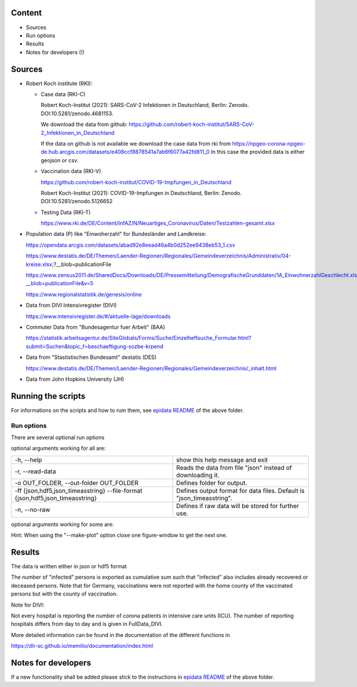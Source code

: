 .. _epidata_readme:

Content
-------

- Sources
- Run options
- Results
- Notes for developers (!)

Sources
-------

- Robert Koch institute (RKI):

  - Case data (RKI-C)

    Robert Koch-Institut (2021): SARS-CoV-2 Infektionen in Deutschland, Berlin: Zenodo. DOI:10.5281/zenodo.4681153.

    We download the data from github: https://github.com/robert-koch-institut/SARS-CoV-2_Infektionen_in_Deutschland

    If the data on github is not available we download the case data from rki from
    https://npgeo-corona-npgeo-de.hub.arcgis.com/datasets/e408ccf8878541a7ab6f6077a42fd811_0
    In this case the provided data is either geojson or csv.


  - Vaccination data (RKI-V)

    https://github.com/robert-koch-institut/COVID-19-Impfungen_in_Deutschland

    Robert Koch-Institut (2021): COVID-19-Impfungen in Deutschland, Berlin: Zenodo. DOI:10.5281/zenodo.5126652

  - Testing Data (RKI-T)

    https://www.rki.de/DE/Content/InfAZ/N/Neuartiges_Coronavirus/Daten/Testzahlen-gesamt.xlsx

- Population data (P) like "Einwoherzahl" for Bundesländer and Landkreise:

  https://opendata.arcgis.com/datasets/abad92e8eead46a4b0d252ee9438eb53_1.csv

  https://www.destatis.de/DE/Themen/Laender-Regionen/Regionales/Gemeindeverzeichnis/Administrativ/04-kreise.xlsx;?__blob=publicationFile

  https://www.zensus2011.de/SharedDocs/Downloads/DE/Pressemitteilung/DemografischeGrunddaten/1A_EinwohnerzahlGeschlecht.xls?__blob=publicationFile&v=5

  https://www.regionalstatistik.de/genesis/online

- Data from DIVI Intensivregister (DIVI)

  https://www.intensivregister.de/#/aktuelle-lage/downloads

- Commuter Data from "Bundesagentur fuer Arbeit" (BAA)

  https://statistik.arbeitsagentur.de/SiteGlobals/Forms/Suche/Einzelheftsuche_Formular.html?submit=Suchen&topic_f=beschaeftigung-sozbe-krpend

- Data from "Stastistischen Bundesamt" destatis (DES)

  https://www.destatis.de/DE/Themen/Laender-Regionen/Regionales/Gemeindeverzeichnis/_inhalt.html

- Data from John Hopkins University (JH)

Running the scripts
-------------------

For informations on the scripts and how to rum them, see `epidata README <../../README.rst>`_ of the above folder.

Run options
~~~~~~~~~~~

There are several optional run options

optional arguments working for all are:

+---------------------------------------------+-----------------------------------------------------------+
| -h, --help                                  | show this help message and exit                           |
+---------------------------------------------+-----------------------------------------------------------+
| -r, --read-data                             | Reads the data from file "json" instead of downloading it.|
+---------------------------------------------+-----------------------------------------------------------+
| -o OUT_FOLDER,                              | Defines folder for output.                                |
| --out-folder OUT_FOLDER                     |                                                           |
+---------------------------------------------+-----------------------------------------------------------+
| -ff {json,hdf5,json_timeasstring}           | Defines output format for data files.                     |
| --file-format {json,hdf5,json_timeasstring} | Default is "json_timeasstring".                           |
+---------------------------------------------+-----------------------------------------------------------+
| -n, --no-raw                                | Defines if raw data will be stored for further use.       |
+---------------------------------------------+-----------------------------------------------------------+

optional arguments working for some are:

+---------------------------------------------+-----------------------------------------------------------+
| -p, --make-plot                             | Plots the data.                                           |
+---------------------------------------------+-----------------------------------------------------------+
| -ed, --end-date                             | Changes date for which data collection is stopped [divi]  |
+---------------------------------------------+-----------------------------------------------------------+
| -sd, --start-date                           | Changes date for which data collection is started [divi]  |
+---------------------------------------------+-----------------------------------------------------------+
| -i, --impute-dates                          | Returns dataframes with all dates instead of only dates   |
|                                             | where new cases have been reported.                       |
|                                             |  Note that this option will have a negative impact        |
|                                             |  on performance as well as on the storage space needed.   |
|                                             |  [cases]                                                  |
+---------------------------------------------+-----------------------------------------------------------+
| -m N, --moving-average N                    | The central N days moving average is computed for the data.|
|                                             |  Note that the --impute_dates option will be implicitly   |
|                                             |  turned on, as computing the moving average requires all  |
|                                             |  dates to be available. [cases]                           |
+---------------------------------------------+-----------------------------------------------------------+
| -sb, --split-berlin                         | Berlin data is split into different counties              |
|                                             |  , instead of having only one county for Berlin. [cases]  |
+---------------------------------------------+-----------------------------------------------------------+
| -- rep-date                                 | The reporting date will be prefered over possibly given   |
|                                             |  dates of disease onset. [cases]                          |
+---------------------------------------------+-----------------------------------------------------------+

Hint:
When using the "--make-plot" option close one figure-window to get the next one.

Results
-------

The data is written either in json or hdf5 format

The number of "infected" persons is exported as cumulative sum such that "infected" also includes already recovered or deceased persons.
Note that for Germany, vaccinations were not reported with the home county of the vaccinated persons but with the county of vaccination.

Note for DIVI:

Not every hospital is reporting the number of corona patients in intensive care units (ICU). The number of
reporting hospitals differs from day to day and is given in FullData_DIVI.

============== ==========  ================================== =================
Source         Folder      Files                              Data description
============== ==========  ================================== =================
RKI-C          Germany     cases_infected                     Numbers of infected over time for whole Germany
RKI-C          Germany     cases_deaths                       Numbers of deaths over time for whole Germany
RKI-C          Germany     cases_all_germany                  infected, deaths, recovered over time for whole Germany
RKI-C          Germany     cases_infected_state               infected over time for different states (Bundesländer)
RKI-C          Germany     cases_all_state                    infected, deaths, recovered over time for different states (Bundesländer)
RKI-C          Germany     cases_infected_county              infected over time for different counties (Landkreise)
RKI-C          Germany     cases_all_county                   infected, deaths, recovered over time for different counties (Landkreise)
RKI-C          Germany     cases_all_gender                   infected, deaths, recovered over time for different gender
RKI-C          Germany     cases_all_age                      infected, deaths, recovered over time for different age ranges
RKI-C          Germany     cases_all_state_age                infected, deaths, recovered over time for different age ranges and states
RKI-C          Germany     cases_all_state_gender             infected, deaths, recovered over time for different genders and states
RKI-C          Germany     cases_all_county_age               infected, deaths, recovered over time for different age ranges and counties
RKI-C          Germany     cases_all_county_gender            infected, deaths, recovered over time for different genders counties

RKI-V          Germany     all_county_vacc                    administered vaccinations per county (first, second and third shot without age resolution)
RKI-V          Germany     all_states_vacc                    administered vaccinations per state (first, second and third shot without age resolution)
RKI-V          Germany     all_county_agevacc_vacc            administered vaccinations per county (first, second and third shot for age groups as in input
                                                              data frame, i.e., 5-11, 12-17, 18-59, 60+)
RKI-V          Germany     all_states_agevacc_vacc            administered vaccinations per state (first, second and third shot for age groups as in input
                                                              data frame, i.e., 5-11, 12-17, 18-59, 60+)
RKI-V          Germany     all_county_ageinf_vacc             administered vaccinations per county (first, second and third shot for age groups as in cases
                                                              data frame, i.e., 0-4, 5-14, 15-34, 35-59, 60-79, 80+)
RKI-V          Germany     all_states_ageinf_vacc             administered vaccinations per state (first, second and third shot for age groups as in cases
                                                              data frame, i.e., 0-4, 5-14, 15-34, 35-59, 60-79, 80+)

RKI-T          Germany     germany_testpos                    potive rates of tests over time for germany
RKI-T          Germany     germany_states_testpos             positve rates of tests over time for different states
RKI-T          Germany     germany_conties_from_states_testpos positive rates of tests over time for different counties from positive rate for states

RKI-Estimation Germany     cases_all_germany_estimated        infected, deaths, recovered, recovered_estimated, deaths_estimated over time for whole Germany
RKI-Estimation Germany     cases_all_state_estimated          infected, deaths, recovered, recovered_estimated, deaths_estimated over time for different states (Bundesländer)
RKI-Estimation Germany     cases_all_county_estimated         infected, deaths, recovered, recovered_estimated, deaths_estimated over time for different counties (Landkreise)
RKI-Estimation Germany     cases_all_gender_estimated         infected, deaths, recovered, recovered_estimated, deaths_estimated over time for different gender
RKI-Estimation Germany     cases_all_age_estimated            infected, deaths, recovered, recovered_estimated, deaths_estimated over time for different age ranges
RKI-Estimation Germany     cases_all_state_age_estimated      infected, deaths, recovered, recovered_estimated, deaths_estimated over time for different age ranges and states
RKI-Estimation Germany     cases_all_state_gender_estimated   infected, deaths, recovered, recovered_estimated, deaths_estimated over time for different genders and states
RKI-Estimation Germany     cases_all_county_age_estimated     infected, deaths, recovered, recovered_estimated, deaths_estimated over time for different age ranges and counties
RKI-Estimation Germany     cases_all_county_gender_estimated  infected, deaths, recovered, recovered_estimated, deaths_estimated over time for different genders counties

P              Germany     county_current_population[_dim401] Einwohnerzahl for different age groups from the 2011 census, extrapolated to the current level [with Wartburgkreis and Eisenach separated]
P              Germany     county_population[_dim401]         Einwohnerzahl for different age groups from the 2011 census [with Wartburgkreis and Eisenach separated]
P              Germany     migration                          Unchanged migration data
P              Germany     reg_key                            Unchangenged regional keys from excel table
P              Germany     zensus                             Unchanged Zensus data

JH             .           FullData_JohnHopkins               Data as downloaded from github
JH             .           all_provincestate                  Time-cumsum of confirmed, recovered, death for states or provinces if they where given
JH             .           all_countries                      Time-cumsum of confirmed, recovered, death for every country
JH             Germany     whole_country_Germany_jh           Time-cumsum of confirmed, recovered, death for Germany
JH             Spain       whole_country_Spain_jh             Time-cumsum of confirmed, recovered, death for Spain
JH             France      whole_country_France_jh            Time-cumsum of confirmed, recovered, death for France
JH             Italy       whole_country_Italy_jh             Time-cumsum of confirmed, recovered, death for Italy
JH             SouthKorea  whole_country_SouthKorea_jh        Time-cumsum of confirmed, recovered, death for SouthKorea
JH             China       whole_country_China_jh             Time-cumsum of confirmed, recovered, death for China
JH             US          whole_country_US_jh                Time-cumsum of confirmed, recovered, death for US

DIVI           Germany     FullData_DIVI                      Full data as downloaded from archive with columns ['County', 'State', 'anzahl_meldebereiche', 'reporting_hospitals', 'occupied_ICU', 'free_ICU', 'ID_State', 'Date', 'ICU', 'ICU_ventilated', 'faelle_covid_aktuell_im_bundesland', 'ID_County']
DIVI           Germany     county_divi                        ICU, ICU_ventilated over time for different counties (Landkreise) with columns ['County', 'ID_County', 'ICU', 'ICU_ventilated', 'Date']
DIVI           Germany     state_divi                         ICU, ICU_ventilated over time for different states (Bundesländer) with columns ['Date', 'ICU', 'ICU_ventilated', 'ID_State', 'State']
DIVI           Germany     germany_divi                       ICU, ICU_ventilated over time for whole Germany with columns ['Date', 'ICU', 'ICU_ventilated']

BAA            Germany     migration_bfa_2020_dim401          number of commuters from one county into another indexed by county ids (with eisenach)
BAA            Germany     migration_bfa_2020_dim400          number of commuters from one county into another indexed by county ids (with eisenach merged into wartburgkreis)
============== ==========  ================================== =================

More detailed information can be found in the documentation of the different functions in

https://dlr-sc.github.io/memilio/documentation/index.html


Notes for developers
--------------------

If a new functionality shall be added please stick to the instructions in `epidata README <../../README.rst>`_ of the above folder.
